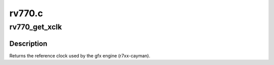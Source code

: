 .. -*- coding: utf-8; mode: rst -*-

=======
rv770.c
=======


.. _`rv770_get_xclk`:

rv770_get_xclk
==============

.. c:function:: u32 rv770_get_xclk (struct radeon_device *rdev)

    get the xclk

    :param struct radeon_device \*rdev:
        radeon_device pointer



.. _`rv770_get_xclk.description`:

Description
-----------

Returns the reference clock used by the gfx engine
(r7xx-cayman).

